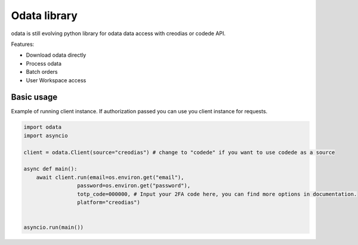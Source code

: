 .. https://www.sphinx-doc.org/en/master/usage/restructuredtext/basics.html
.. https://devguide.python.org/documentation/markup/

.. meta::
    :title: Welcome to odata documentation
    :description: Odata python library documentation
    :keywords: python, library, odata, documentation, api, creodias, codede

#############
Odata library
#############

odata is still evolving python library for odata data access with creodias or codede API.

Features:

- Download odata directly
- Process odata
- Batch orders
- User Workspace access

"""""""""""
Basic usage
"""""""""""

Example of running client instance. If authorization passed you can use you client instance for requests.

.. code-block:: python

    import odata
    import asyncio

    client = odata.Client(source="creodias") # change to "codede" if you want to use codede as a source

    async def main():
        await client.run(email=os.environ.get("email"),
                     password=os.environ.get("password"),
                     totp_code=000000, # Input your 2FA code here, you can find more options in documentation.
                     platform="creodias")


    asyncio.run(main())

